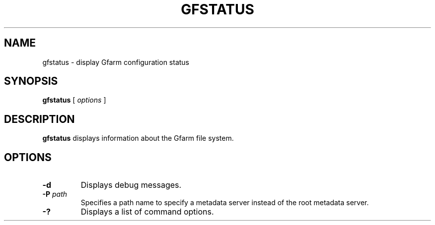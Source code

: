 .\" This manpage has been automatically generated by docbook2man 
.\" from a DocBook document.  This tool can be found at:
.\" <http://shell.ipoline.com/~elmert/comp/docbook2X/> 
.\" Please send any bug reports, improvements, comments, patches, 
.\" etc. to Steve Cheng <steve@ggi-project.org>.
.TH "GFSTATUS" "1" "04 January 2012" "Gfarm" ""

.SH NAME
gfstatus \- display Gfarm configuration status
.SH SYNOPSIS

\fBgfstatus\fR [ \fB\fIoptions\fB\fR ]

.SH "DESCRIPTION"
.PP
\fBgfstatus\fR displays information about the
Gfarm file system.
.SH "OPTIONS"
.TP
\fB-d\fR
Displays debug messages.
.TP
\fB-P \fIpath\fB\fR
Specifies a path name to specify a metadata server instead of the root
metadata server.
.TP
\fB-?\fR
Displays a list of command options.
